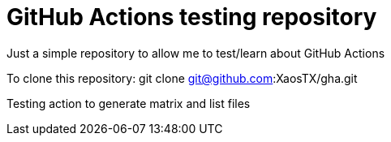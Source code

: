 # GitHub Actions testing repository

Just a simple repository to allow me to test/learn about GitHub Actions

To clone this repository:
git clone git@github.com:XaosTX/gha.git

Testing action to generate matrix and list files
